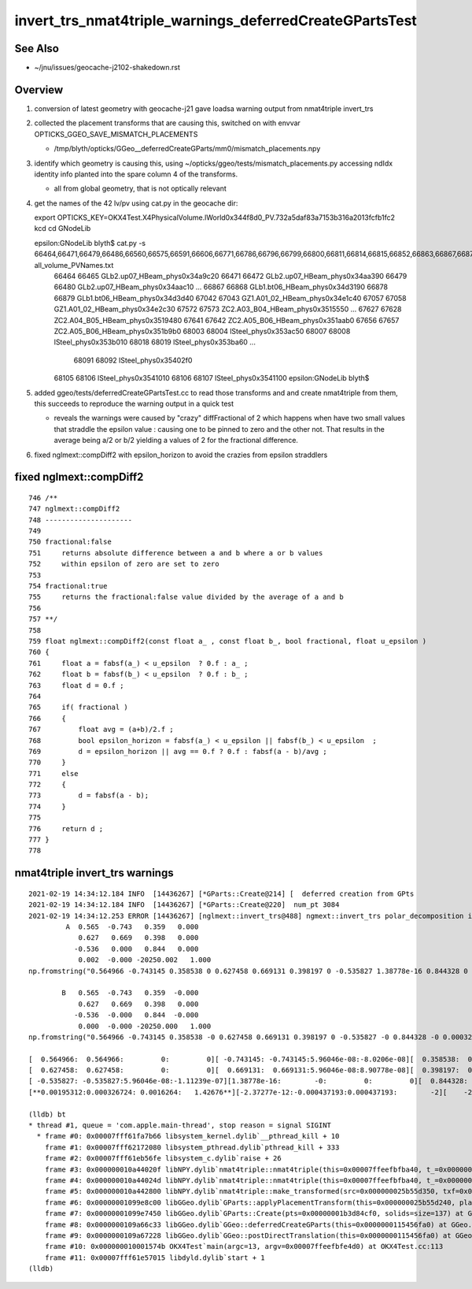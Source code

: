 invert_trs_nmat4triple_warnings_deferredCreateGPartsTest
===========================================================

See Also
-----------

* ~/jnu/issues/geocache-j2102-shakedown.rst


Overview
----------

1. conversion of latest geometry with geocache-j21 gave loadsa warning output from nmat4triple invert_trs
2. collected the placement transforms that are causing this, switched on with envvar OPTICKS_GGEO_SAVE_MISMATCH_PLACEMENTS

   * /tmp/blyth/opticks/GGeo__deferredCreateGParts/mm0/mismatch_placements.npy

3. identify which geometry is causing this, using ~/opticks/ggeo/tests/mismatch_placements.py 
   accessing ndIdx identity info planted into the spare column 4 of the transforms.

   * all from global geometry, that is not optically relevant 
  
4. get the names of the 42 lv/pv using cat.py in the geocache dir::

   export OPTICKS_KEY=OKX4Test.X4PhysicalVolume.lWorld0x344f8d0_PV.732a5daf83a7153b316a2013fcfb1fc2
   kcd 
   cd GNodeLib

   epsilon:GNodeLib blyth$ cat.py -s 66464,66471,66479,66486,66560,66575,66591,66606,66771,66786,66796,66799,66800,66811,66814,66815,66852,66863,66867,66878,67042,67057,67572,67587,67604,67612,67619,67627,67641,67656,68003,68007,68018,68022,68059,68071,68074,68086,68090,68091,68105,68106 all_volume_PVNames.txt
    66464 66465 GLb2.up07_HBeam_phys0x34a9c20
    66471 66472 GLb2.up07_HBeam_phys0x34aa390
    66479 66480 GLb2.up07_HBeam_phys0x34aac10
    ...
    66867 66868 GLb1.bt06_HBeam_phys0x34d3190
    66878 66879 GLb1.bt06_HBeam_phys0x34d3d40
    67042 67043 GZ1.A01_02_HBeam_phys0x34e1c40
    67057 67058 GZ1.A01_02_HBeam_phys0x34e2c30
    67572 67573 ZC2.A03_B04_HBeam_phys0x3515550
    ...
    67627 67628 ZC2.A04_B05_HBeam_phys0x3519480
    67641 67642 ZC2.A05_B06_HBeam_phys0x351aab0
    67656 67657 ZC2.A05_B06_HBeam_phys0x351b9b0
    68003 68004 lSteel_phys0x353ac50
    68007 68008 lSteel_phys0x353b010
    68018 68019 lSteel_phys0x353ba60
    ...
     68091 68092 lSteel_phys0x35402f0
    68105 68106 lSteel_phys0x3541010
    68106 68107 lSteel_phys0x3541100
    epsilon:GNodeLib blyth$ 


5. added ggeo/tests/deferredCreateGPartsTest.cc to read those transforms and and create nmat4triple from them, 
   this succeeds to reproduce the warning output in a quick test

   * reveals the warnings were caused by "crazy" diffFractional of 2 which happens when
     have two small values that straddle the epsilon value : causing one to be pinned to zero
     and the other not.  That results in the average being a/2 or b/2 yielding
     a values of 2 for the fractional difference.


6. fixed nglmext::compDiff2 with epsilon_horizon to avoid the crazies from epsilon straddlers


fixed nglmext::compDiff2
----------------------------

::

     746 /**
     747 nglmext::compDiff2
     748 ---------------------
     749 
     750 fractional:false
     751     returns absolute difference between a and b where a or b values 
     752     within epsilon of zero are set to zero 
     753 
     754 fractional:true
     755     returns the fractional:false value divided by the average of a and b    
     756 
     757 **/
     758 
     759 float nglmext::compDiff2(const float a_ , const float b_, bool fractional, float u_epsilon )
     760 {
     761     float a = fabsf(a_) < u_epsilon  ? 0.f : a_ ;
     762     float b = fabsf(b_) < u_epsilon  ? 0.f : b_ ;
     763     float d = 0.f ;
     764 
     765     if( fractional )
     766     {
     767         float avg = (a+b)/2.f ;
     768         bool epsilon_horizon = fabsf(a_) < u_epsilon || fabsf(b_) < u_epsilon  ;
     769         d = epsilon_horizon || avg == 0.f ? 0.f : fabsf(a - b)/avg ;
     770     }
     771     else
     772     {
     773         d = fabsf(a - b);
     774     }
     775 
     776     return d ;
     777 }
     778 






nmat4triple invert_trs warnings
------------------------------------

::

    2021-02-19 14:34:12.184 INFO  [14436267] [*GParts::Create@214] [  deferred creation from GPts
    2021-02-19 14:34:12.184 INFO  [14436267] [*GParts::Create@220]  num_pt 3084
    2021-02-19 14:34:12.253 ERROR [14436267] [nglmext::invert_trs@488] ngmext::invert_trs polar_decomposition inverse and straight inverse are mismatched  epsilon 1e-05 diff 0.00195312 diff2 0.00195312 diffFractional 2 diffFractionalMax 0.001
             A  0.565  -0.743   0.359   0.000 
                0.627   0.669   0.398   0.000 
               -0.536   0.000   0.844   0.000 
                0.002  -0.000 -20250.002   1.000 
    np.fromstring("0.564966 -0.743145 0.358538 0 0.627458 0.669131 0.398197 0 -0.535827 1.38778e-16 0.844328 0 0.00195312 -2.37277e-12 -20250 1 ", dtype=np.float32, sep=" ").reshape(4,4) 

            B   0.565  -0.743   0.359  -0.000 
                0.627   0.669   0.398   0.000 
               -0.536  -0.000   0.844  -0.000 
                0.000  -0.000 -20250.000   1.000 
    np.fromstring("0.564966 -0.743145 0.358538 -0 0.627458 0.669131 0.398197 0 -0.535827 -0 0.844328 -0 0.000326724 -0.000437193 -20250 1 ", dtype=np.float32, sep=" ").reshape(4,4) 

    [  0.564966:  0.564966:         0:         0][ -0.743145: -0.743145:5.96046e-08:-8.0206e-08][  0.358538:  0.358538:         0:         0][         0:        -0:         0:         0]
    [  0.627458:  0.627458:         0:         0][  0.669131:  0.669131:5.96046e-08:8.90778e-08][  0.398197:  0.398197:2.98023e-08:7.48432e-08][         0:         0:         0:         0]
    [ -0.535827: -0.535827:5.96046e-08:-1.11239e-07][1.38778e-16:        -0:         0:         0][  0.844328:  0.844328:5.96046e-08:7.05942e-08][         0:        -0:         0:         0]
    [**0.00195312:0.000326724: 0.0016264:   1.42676**][-2.37277e-12:-0.000437193:0.000437193:        -2][    -20250:    -20250:0.00195312:-9.64506e-08][         1:         1:         0:         0]

    (lldb) bt
    * thread #1, queue = 'com.apple.main-thread', stop reason = signal SIGINT
      * frame #0: 0x00007fff61fa7b66 libsystem_kernel.dylib`__pthread_kill + 10
        frame #1: 0x00007fff62172080 libsystem_pthread.dylib`pthread_kill + 333
        frame #2: 0x00007fff61eb56fe libsystem_c.dylib`raise + 26
        frame #3: 0x000000010a44020f libNPY.dylib`nmat4triple::nmat4triple(this=0x00007ffeefbfba40, t_=0x000000011fe10e08)0> const&) at NGLMExt.cpp:905
        frame #4: 0x000000010a44024d libNPY.dylib`nmat4triple::nmat4triple(this=0x00007ffeefbfba40, t_=0x000000011fe10e08)0> const&) at NGLMExt.cpp:901
        frame #5: 0x000000010a442800 libNPY.dylib`nmat4triple::make_transformed(src=0x000000025b55d350, txf=0x000000011fe10e08, reverse=true, (null)="GParts::applyPlacementTransform")0> const&, bool, char const*) at NGLMExt.cpp:1115
        frame #6: 0x00000001099e8c00 libGGeo.dylib`GParts::applyPlacementTransform(this=0x000000025b55d240, placement=0x000000011fe10e08, verbosity=0)0> const&, unsigned int) at GParts.cc:1055
        frame #7: 0x00000001099e7450 libGGeo.dylib`GParts::Create(pts=0x00000001b3d84cf0, solids=size=137) at GParts.cc:240
        frame #8: 0x0000000109a66c33 libGGeo.dylib`GGeo::deferredCreateGParts(this=0x0000000115456fa0) at GGeo.cc:1328
        frame #9: 0x0000000109a67228 libGGeo.dylib`GGeo::postDirectTranslation(this=0x0000000115456fa0) at GGeo.cc:581
        frame #10: 0x000000010001574b OKX4Test`main(argc=13, argv=0x00007ffeefbfe4d0) at OKX4Test.cc:113
        frame #11: 0x00007fff61e57015 libdyld.dylib`start + 1
    (lldb) 


